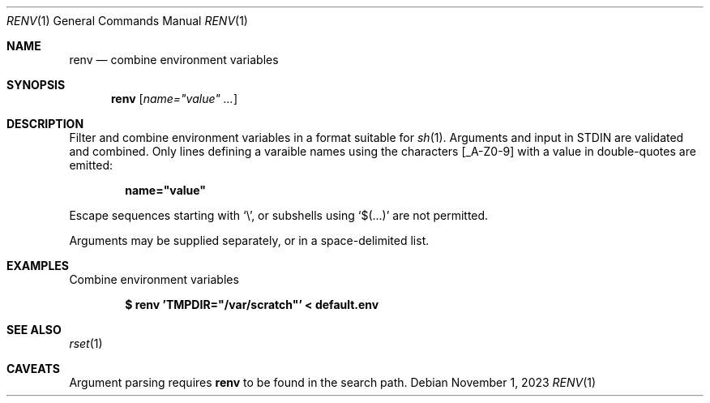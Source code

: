 .\"
.\" Copyright (c) 2023 Eric Radman <ericshane@eradman.com>
.\"
.\" Permission to use, copy, modify, and distribute this software for any
.\" purpose with or without fee is hereby granted, provided that the above
.\" copyright notice and this permission notice appear in all copies.
.\"
.\" THE SOFTWARE IS PROVIDED "AS IS" AND THE AUTHOR DISCLAIMS ALL WARRANTIES
.\" WITH REGARD TO THIS SOFTWARE INCLUDING ALL IMPLIED WARRANTIES OF
.\" MERCHANTABILITY AND FITNESS. IN NO EVENT SHALL THE AUTHOR BE LIABLE FOR
.\" ANY SPECIAL, DIRECT, INDIRECT, OR CONSEQUENTIAL DAMAGES OR ANY DAMAGES
.\" WHATSOEVER RESULTING FROM LOSS OF USE, DATA OR PROFITS, WHETHER IN AN
.\" ACTION OF CONTRACT, NEGLIGENCE OR OTHER TORTIOUS ACTION, ARISING OUT OF
.\" OR IN CONNECTION WITH THE USE OR PERFORMANCE OF THIS SOFTWARE.
.\"
.Dd November 1, 2023
.Dt RENV 1
.Os
.Sh NAME
.Nm renv
.Nd combine environment variables
.Sh SYNOPSIS
.Nm renv
.Op Ar name="value" ...
.Sh DESCRIPTION
Filter and combine environment variables in a format
suitable for
.Xr sh 1 .
Arguments and input in STDIN are validated and combined.
Only lines defining a varaible names using the characters
.Bq _A-Z0-9
with a value in double-quotes are emitted:
.Pp
.Dl name="value"
.Pp
Escape sequences starting with
.Sq \e ,
or subshells using
.Sq $(...)
are not permitted.
.Pp
Arguments may be supplied separately, or in a space-delimited list.
.Sh EXAMPLES
Combine environment variables
.Pp
.Dl $ renv 'TMPDIR="/var/scratch"' < default.env
.Sh SEE ALSO
.Xr rset 1
.Sh CAVEATS
Argument parsing requires
.Nm
to be found in the search path.
